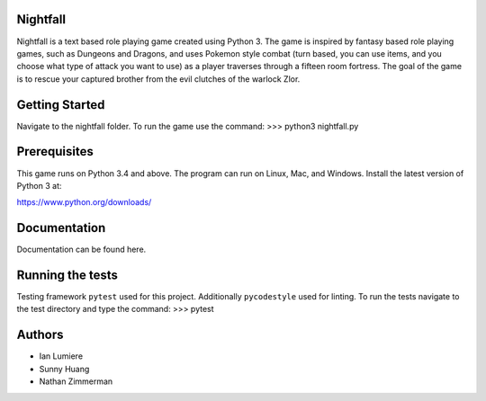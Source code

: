 Nightfall
---------

Nightfall is a text based role playing game created using Python 3.  The game is inspired by fantasy based role playing games, such as Dungeons and Dragons, and uses Pokemon style combat (turn based, you can use items, and you choose what type of attack you want to use) as a player traverses through a fifteen room fortress. The goal of the game is to rescue your captured brother from the evil clutches of the warlock Zlor.

Getting Started
---------------
Navigate to the nightfall folder. To run the game use the command:
>>> python3 nightfall.py

Prerequisites
-------------
This game runs on Python 3.4 and above. The program can run on Linux, Mac, and Windows.
Install the latest version of Python 3 at:

https://www.python.org/downloads/

Documentation
-------------
Documentation can be found here.

Running the tests
-----------------
Testing framework ``pytest`` used for this project. Additionally ``pycodestyle`` used for linting.
To run the tests navigate to the test directory and type the command:
>>> pytest
    
Authors
-------
- Ian Lumiere
- Sunny Huang
- Nathan Zimmerman
